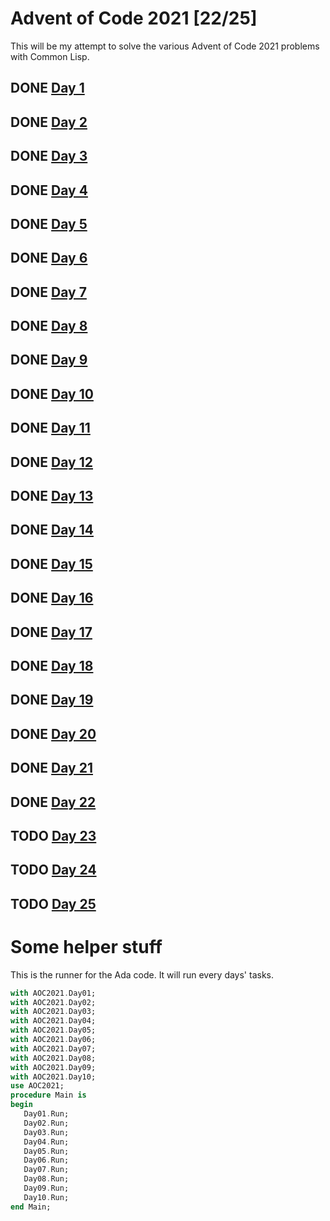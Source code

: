 #+STARTUP: indent contents
#+OPTIONS: toc:nil num:nil
* Advent of Code 2021 [22/25]
This will be my attempt to solve the various Advent of Code 2021
problems with Common Lisp.
** DONE [[file:2021.01.org][Day 1]]
** DONE [[file:2021.02.org][Day 2]]
** DONE [[file:2021.03.org][Day 3]]
** DONE [[file:2021.04.org][Day 4]]
** DONE [[file:2021.05.org][Day 5]]
** DONE [[file:2021.06.org][Day 6]]
** DONE [[file:2021.07.org][Day 7]]
** DONE [[file:2021.08.org][Day 8]]
** DONE [[file:2021.09.org][Day 9]]
** DONE [[file:2021.10.org][Day 10]]
** DONE [[file:2021.11.org][Day 11]]
** DONE [[file:2021.12.org][Day 12]]
** DONE [[file:2021.13.org][Day 13]]
** DONE [[file:2021.14.org][Day 14]]
** DONE [[file:2021.15.org][Day 15]]
** DONE [[file:2021.16.org][Day 16]]
** DONE [[file:2021.17.org][Day 17]]
** DONE [[file:2021.18.org][Day 18]]
** DONE [[file:2021.19.org][Day 19]]
** DONE [[file:2021.20.org][Day 20]]
** DONE [[file:2021.21.org][Day 21]]
** DONE [[file:2021.22.org][Day 22]]
** TODO [[file:2021.23.org][Day 23]]
** TODO [[file:2021.24.org][Day 24]]
** TODO [[file:2021.25.org][Day 25]]
* Some helper stuff
This is the runner for the Ada code. It will run every days' tasks.
#+BEGIN_SRC ada :tangle ada/main.adb
  with AOC2021.Day01;
  with AOC2021.Day02;
  with AOC2021.Day03;
  with AOC2021.Day04;
  with AOC2021.Day05;
  with AOC2021.Day06;
  with AOC2021.Day07;
  with AOC2021.Day08;
  with AOC2021.Day09;
  with AOC2021.Day10;
  use AOC2021;
  procedure Main is
  begin
     Day01.Run;
     Day02.Run;
     Day03.Run;
     Day04.Run;
     Day05.Run;
     Day06.Run;
     Day07.Run;
     Day08.Run;
     Day09.Run;
     Day10.Run;
  end Main;
#+END_SRC
